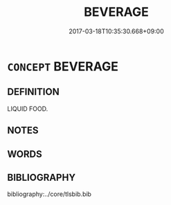 # -*- mode: mandoku-tls-view -*-
#+TITLE: BEVERAGE
#+DATE: 2017-03-18T10:35:30.668+09:00        
#+STARTUP: content
* =CONCEPT= BEVERAGE
:PROPERTIES:
:CUSTOM_ID: uuid-dcf9dc21-aca8-4e60-b7a6-18843e8d14cb
:TR_ZH: 飲料
:END:
** DEFINITION

LIQUID FOOD.

** NOTES

** WORDS
   :PROPERTIES:
   :VISIBILITY: children
   :END:
** BIBLIOGRAPHY
bibliography:../core/tlsbib.bib
